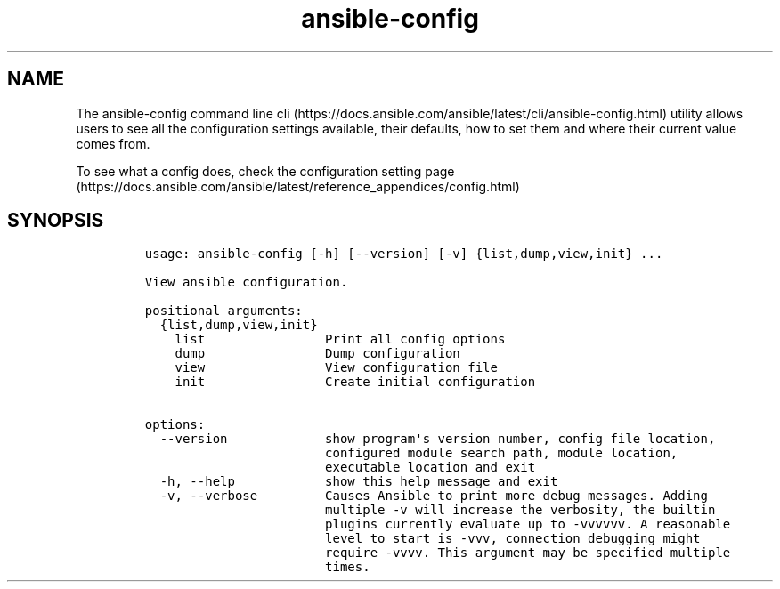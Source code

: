 .\" Automatically generated by Pandoc 2.17.1.1
.\"
.\" Define V font for inline verbatim, using C font in formats
.\" that render this, and otherwise B font.
.ie "\f[CB]x\f[]"x" \{\
. ftr V B
. ftr VI BI
. ftr VB B
. ftr VBI BI
.\}
.el \{\
. ftr V CR
. ftr VI CI
. ftr VB CB
. ftr VBI CBI
.\}
.TH "ansible-config" "1" "" "Version Latest" "View ansible configuration"
.hy
.SH NAME
.PP
The ansible-config command line
cli (https://docs.ansible.com/ansible/latest/cli/ansible-config.html)
utility allows users to see all the configuration settings available,
their defaults, how to set them and where their current value comes
from.
.PP
To see what a config does, check the configuration setting
page (https://docs.ansible.com/ansible/latest/reference_appendices/config.html)
.SH SYNOPSIS
.IP
.nf
\f[C]
usage: ansible-config [-h] [--version] [-v] {list,dump,view,init} ...

View ansible configuration.

positional arguments:
  {list,dump,view,init}
    list                Print all config options
    dump                Dump configuration
    view                View configuration file
    init                Create initial configuration

options:
  --version             show program\[aq]s version number, config file location,
                        configured module search path, module location,
                        executable location and exit
  -h, --help            show this help message and exit
  -v, --verbose         Causes Ansible to print more debug messages. Adding
                        multiple -v will increase the verbosity, the builtin
                        plugins currently evaluate up to -vvvvvv. A reasonable
                        level to start is -vvv, connection debugging might
                        require -vvvv. This argument may be specified multiple
                        times.
\f[R]
.fi
